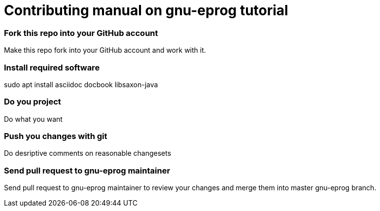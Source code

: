 = Contributing manual on gnu-eprog tutorial

=== Fork this repo into your GitHub account

Make this repo fork into your GitHub account and work with it.

=== Install required software

sudo apt install asciidoc docbook libsaxon-java

=== Do you project

Do what you want

=== Push you changes with git

Do desriptive comments on reasonable changesets

=== Send pull request to gnu-eprog maintainer

Send pull request to gnu-eprog maintainer to review your changes and merge
them into master gnu-eprog branch.
